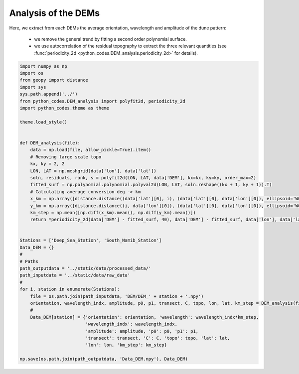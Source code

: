 
.. DO NOT EDIT.
.. THIS FILE WAS AUTOMATICALLY GENERATED BY SPHINX-GALLERY.
.. TO MAKE CHANGES, EDIT THE SOURCE PYTHON FILE:
.. "Processing/2_DEM_analysis_plot.py"
.. LINE NUMBERS ARE GIVEN BELOW.

.. only:: html

    .. note::
        :class: sphx-glr-download-link-note

        Click :ref:`here <sphx_glr_download_Processing_2_DEM_analysis_plot.py>`
        to download the full example code

.. rst-class:: sphx-glr-example-title

.. _sphx_glr_Processing_2_DEM_analysis_plot.py:


====================
Analysis of the DEMs
====================

Here, we extract from each DEMs the average orientation, wavelength and amplitude of the dune pattern:

    - we remove the general trend by fitting a second order polynomial surface.
    - we use autocorrelation of the residual topography to extract the three relevant quantities (see :func:`periodicity_2d <python_codes.DEM_analysis.periodicity_2d>` for details).

.. GENERATED FROM PYTHON SOURCE LINES 11-56







.. code-block:: default



    import numpy as np
    import os
    from geopy import distance
    import sys
    sys.path.append('../')
    from python_codes.DEM_analysis import polyfit2d, periodicity_2d
    import python_codes.theme as theme

    theme.load_style()


    def DEM_analysis(file):
        data = np.load(file, allow_pickle=True).item()
        # Removing large scale topo
        kx, ky = 2, 2
        LON, LAT = np.meshgrid(data['lon'], data['lat'])
        soln, residuals, rank, s = polyfit2d(LON, LAT, data['DEM'], kx=kx, ky=ky, order_max=2)
        fitted_surf = np.polynomial.polynomial.polyval2d(LON, LAT, soln.reshape((kx + 1, ky + 1)).T)
        # Calculating average conversion deg -> km
        x_km = np.array([distance.distance((data['lat'][0], i), (data['lat'][0], data['lon'][0]), ellipsoid='WGS-84').km for i in data['lon']])
        y_km = np.array([distance.distance((i, data['lon'][0]), (data['lat'][0], data['lon'][0]), ellipsoid='WGS-84').km for i in data['lat']])
        km_step = np.mean([np.diff(x_km).mean(), np.diff(y_km).mean()])
        return *periodicity_2d(data['DEM'] - fitted_surf, 40), data['DEM'] - fitted_surf, data['lon'], data['lat'], km_step


    Stations = ['Deep_Sea_Station', 'South_Namib_Station']
    Data_DEM = {}
    #
    # Paths
    path_outputdata = '../static/data/processed_data/'
    path_inputdata = '../static/data/raw_data'
    #
    for i, station in enumerate(Stations):
        file = os.path.join(path_inputdata, 'DEM/DEM_' + station + '.npy')
        orientation, wavelength_indx, amplitude, p0, p1, transect, C, topo, lon, lat, km_step = DEM_analysis(file)
        #
        Data_DEM[station] = {'orientation': orientation, 'wavelength': wavelength_indx*km_step,
                             'wavelength_indx': wavelength_indx,
                             'amplitude': amplitude, 'p0': p0, 'p1': p1,
                             'transect': transect, 'C': C, 'topo': topo, 'lat': lat,
                             'lon': lon, 'km_step': km_step}

    np.save(os.path.join(path_outputdata, 'Data_DEM.npy'), Data_DEM)


.. rst-class:: sphx-glr-timing

   **Total running time of the script:** ( 0 minutes  1.027 seconds)


.. _sphx_glr_download_Processing_2_DEM_analysis_plot.py:


.. only :: html

 .. container:: sphx-glr-footer
    :class: sphx-glr-footer-example



  .. container:: sphx-glr-download sphx-glr-download-python

     :download:`Download Python source code: 2_DEM_analysis_plot.py <2_DEM_analysis_plot.py>`



  .. container:: sphx-glr-download sphx-glr-download-jupyter

     :download:`Download Jupyter notebook: 2_DEM_analysis_plot.ipynb <2_DEM_analysis_plot.ipynb>`


.. only:: html

 .. rst-class:: sphx-glr-signature

    `Gallery generated by Sphinx-Gallery <https://sphinx-gallery.github.io>`_
